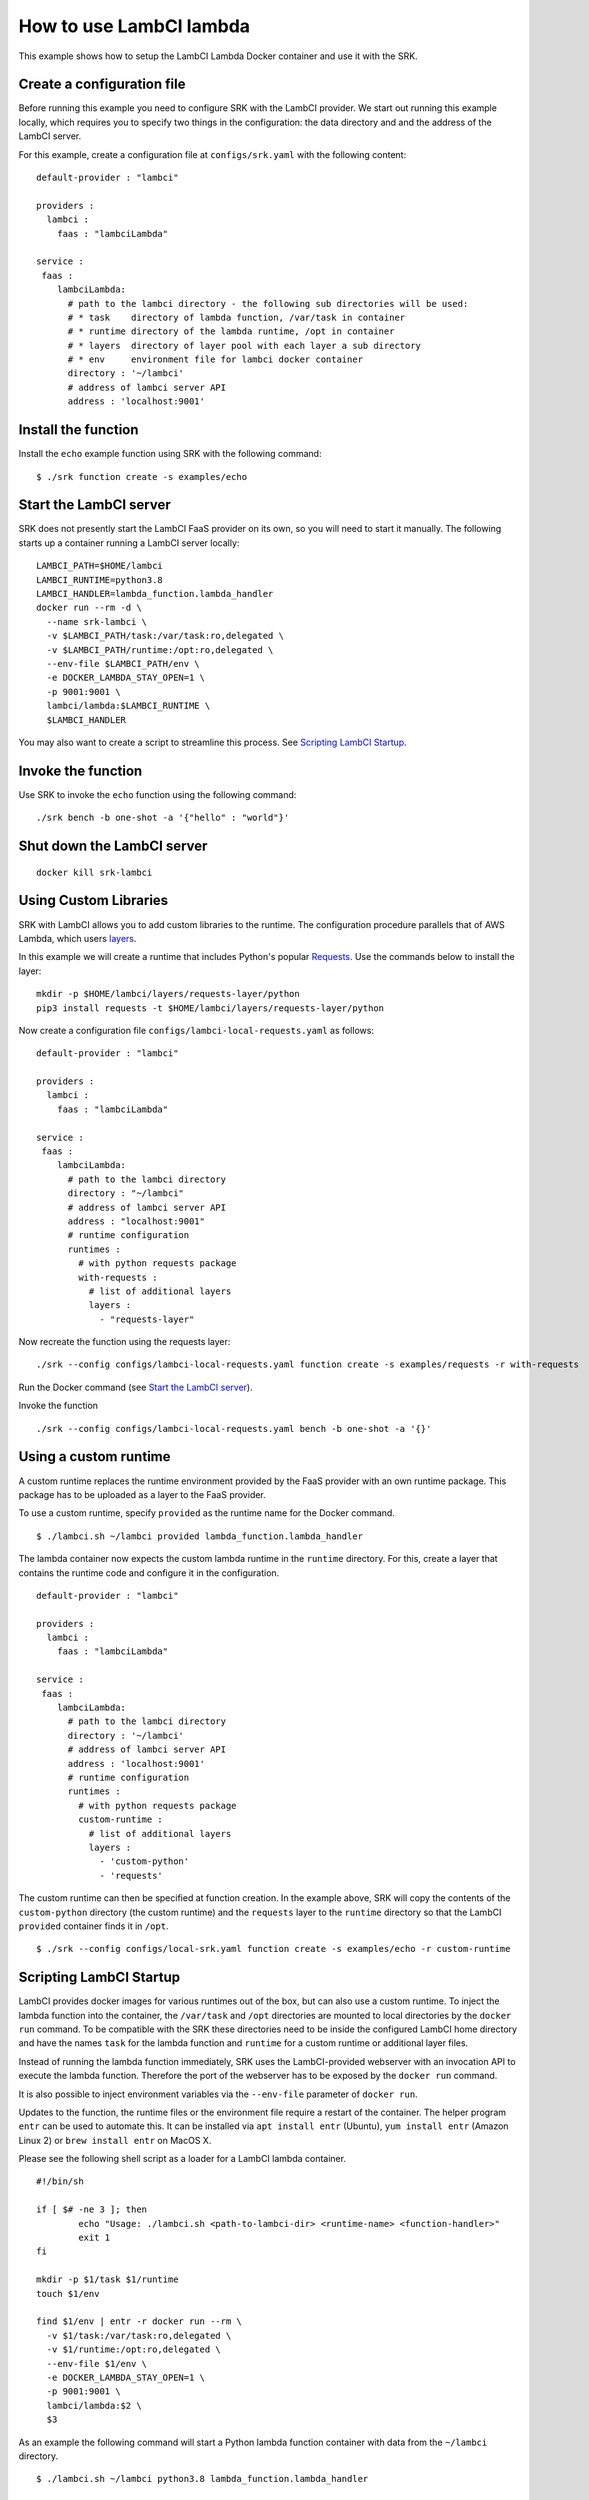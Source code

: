 .. _example_lambci:

===============================================================================
How to use LambCI lambda
===============================================================================

This example shows how to setup the LambCI Lambda Docker container and use it
with the SRK.

*******************************************************************************
Create a configuration file
*******************************************************************************

Before running this example you need to configure SRK with the LambCI provider.
We start out running this example locally, which requires you to specify two
things in the configuration: the data directory and and the address of the 
LambCI server.

For this example, create a configuration file at ``configs/srk.yaml`` with the
following content:

::

	default-provider : "lambci"

	providers :
	  lambci :
	    faas : "lambciLambda"

	service :
	 faas :
	    lambciLambda:
	      # path to the lambci directory - the following sub directories will be used:
	      # * task    directory of lambda function, /var/task in container
	      # * runtime directory of the lambda runtime, /opt in container
	      # * layers  directory of layer pool with each layer a sub directory
	      # * env     environment file for lambci docker container
	      directory : '~/lambci'
	      # address of lambci server API
	      address : 'localhost:9001'

*******************************************************************************
Install the function
*******************************************************************************

Install the ``echo`` example function using SRK with the following command:

::

	$ ./srk function create -s examples/echo


*******************************************************************************
Start the LambCI server
*******************************************************************************

SRK does not presently start the LambCI FaaS provider on its own, so you will
need to start it manually. The following starts up a container
running a LambCI server locally:

::

	LAMBCI_PATH=$HOME/lambci
	LAMBCI_RUNTIME=python3.8
	LAMBCI_HANDLER=lambda_function.lambda_handler
	docker run --rm -d \
	  --name srk-lambci \
	  -v $LAMBCI_PATH/task:/var/task:ro,delegated \
	  -v $LAMBCI_PATH/runtime:/opt:ro,delegated \
	  --env-file $LAMBCI_PATH/env \
	  -e DOCKER_LAMBDA_STAY_OPEN=1 \
	  -p 9001:9001 \
	  lambci/lambda:$LAMBCI_RUNTIME \
	  $LAMBCI_HANDLER

You may also want to create a script to streamline this process.
See `Scripting LambCI Startup`_.

*******************************************************************************
Invoke the function
*******************************************************************************

Use SRK to invoke the ``echo`` function using the following command:

::

	./srk bench -b one-shot -a '{"hello" : "world"}'


*******************************************************************************
Shut down the LambCI server
*******************************************************************************

::

	docker kill srk-lambci

*******************************************************************************
Using Custom Libraries
*******************************************************************************

SRK with LambCI allows you to add custom libraries to the runtime. The
configuration procedure parallels that of AWS Lambda, which users
`layers <https://docs.aws.amazon.com/lambda/latest/dg/configuration-layers.html>`_.

In this example we will create a runtime that includes Python's popular `Requests <https://requests.readthedocs.io/en/master/>`_.
Use the commands below to install the layer:

::

	mkdir -p $HOME/lambci/layers/requests-layer/python
	pip3 install requests -t $HOME/lambci/layers/requests-layer/python

Now create a configuration file ``configs/lambci-local-requests.yaml`` as follows:

::

	default-provider : "lambci"

	providers :
	  lambci :
	    faas : "lambciLambda"

	service :
	 faas :
	    lambciLambda:
	      # path to the lambci directory
	      directory : "~/lambci"
	      # address of lambci server API
	      address : "localhost:9001"
	      # runtime configuration
	      runtimes :
	        # with python requests package
	        with-requests :
	          # list of additional layers 
	          layers :
	            - "requests-layer"

Now recreate the function using the requests layer:

::

	./srk --config configs/lambci-local-requests.yaml function create -s examples/requests -r with-requests


Run the Docker command (see `Start the LambCI server`_).

Invoke the function

::

	./srk --config configs/lambci-local-requests.yaml bench -b one-shot -a '{}'


*******************************************************************************
Using a custom runtime
*******************************************************************************

A custom runtime replaces the runtime environment provided by the FaaS provider
with an own runtime package. This package has to be uploaded as a layer to the
FaaS provider.

To use a custom runtime, specify ``provided`` as the runtime name for the
Docker command.

::

	$ ./lambci.sh ~/lambci provided lambda_function.lambda_handler

The lambda container now expects the custom lambda runtime in the ``runtime``
directory. For this, create a layer that contains the runtime code and configure
it in the configuration.

::

	default-provider : "lambci"

	providers :
	  lambci :
	    faas : "lambciLambda"

	service :
	 faas :
	    lambciLambda:
	      # path to the lambci directory
	      directory : '~/lambci'
	      # address of lambci server API
	      address : 'localhost:9001'
	      # runtime configuration
	      runtimes :
	        # with python requests package
	        custom-runtime :
	          # list of additional layers 
	          layers :
	            - 'custom-python'
	            - 'requests'

The custom runtime can then be specified at function creation. In the example
above, SRK will copy the contents of the ``custom-python`` directory (the
custom runtime) and the ``requests`` layer to the ``runtime`` directory so that
the LambCI ``provided`` container finds it in ``/opt``.

::

	$ ./srk --config configs/local-srk.yaml function create -s examples/echo -r custom-runtime


*******************************************************************************
Scripting LambCI Startup
*******************************************************************************

LambCI provides docker images for various runtimes out of the box, but can also
use a custom runtime. To inject the lambda function into the container, the
``/var/task`` and ``/opt`` directories are mounted to local directories by the
``docker run`` command. To be compatible with the SRK these directories need to
be inside the configured LambCI home directory and have the names ``task`` for
the lambda function and ``runtime`` for a custom runtime or additional layer
files.

Instead of running the lambda function immediately, SRK uses the LambCI-provided
webserver with an invocation API to execute the lambda function. Therefore the
port of the webserver has to be exposed by the ``docker run`` command.

It is also possible to inject environment variables via the ``--env-file``
parameter of ``docker run``.

Updates to the function, the runtime files or the environment file require a
restart of the container. The helper program ``entr`` can be used to automate
this. It can be installed via ``apt install entr`` (Ubuntu),
``yum install entr`` (Amazon Linux 2) or ``brew install entr`` on MacOS X.

Please see the following shell script as a loader for a LambCI lambda
container.

::

	#!/bin/sh

	if [ $# -ne 3 ]; then
	        echo "Usage: ./lambci.sh <path-to-lambci-dir> <runtime-name> <function-handler>"
	        exit 1
	fi

	mkdir -p $1/task $1/runtime
	touch $1/env

	find $1/env | entr -r docker run --rm \
	  -v $1/task:/var/task:ro,delegated \
	  -v $1/runtime:/opt:ro,delegated \
	  --env-file $1/env \
	  -e DOCKER_LAMBDA_STAY_OPEN=1 \
	  -p 9001:9001 \
	  lambci/lambda:$2 \
	  $3

As an example the following command will start a Python lambda function
container with data from the ``~/lambci`` directory.

::

	$ ./lambci.sh ~/lambci python3.8 lambda_function.lambda_handler

*******************************************************************************
Run the container on a remote machine
*******************************************************************************

For certain experiments it is necessary to execute them in a controlled and
reproducible environment like AWS EC2. Therefore, the SRK can interact with
containers that run on remote machines via SSH.

To enable the functionality, add the optional ``remote`` section to the
configuration. Additionally the ``address`` value has to be set to the public
IP or domain of the remote server. Note that with a remote configuration the
``lambci`` directory lives on the remote server.

::

	default-provider : "lambci"

	providers :
	  lambci :
	    faas : "lambciLambda"

	service :
	 faas :
	    lambciLambda:
	      # optional remote configuration
	      # if set the directory value below is bound to the specified host
	      remote:
	        # IP or hostname of server running the lambci/lambda docker image
	        host : 'ec2-instance'
	        # user for scp + ssh
	        user : 'ubuntu'
	        # key file for scp + ssh
	        pem : '~/.aws/AWS.pem'
	      # path to the lambci directory
	      directory : '~/lambci'
	      # address of lambci server API
	      address : 'ec2-instance:9001'

In case the ``ssh`` and ``scp`` commands on your local machine are not in
``$PATH``, the executables can also be set in the remote configuration section:

::

	      ...
	      remote:
	        # path to local scp command
	        scp : '/usr/bin/scp'
	        # path to local ssh command
	        ssh : '/usr/bin/ssh'
	        ...
